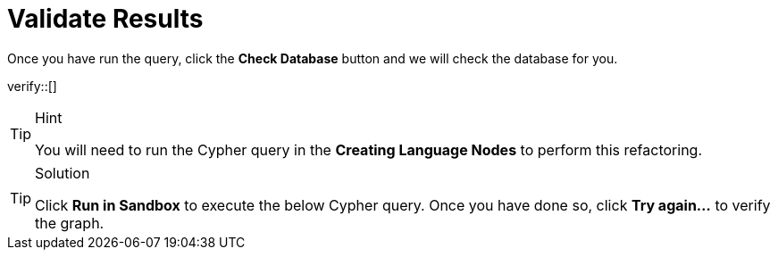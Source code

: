 :id: _challenge

[.verify]
= Validate Results

Once you have run the query, click the **Check Database** button and we will check the database for you.


verify::[]

[TIP,role=hint]
.Hint
====
You will need to run the Cypher query in the **Creating Language Nodes** to perform this refactoring.
====

[TIP,role=solution]
.Solution
====
Click **Run in Sandbox** to execute the below Cypher query.
Once you have done so, click **Try again...** to verify the graph.
====